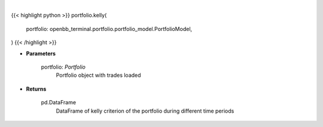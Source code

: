 .. role:: python(code)
    :language: python
    :class: highlight

|

.. raw:: html

    <h3>
    > Gets kelly criterion
    </h3>

{{< highlight python >}}
portfolio.kelly(
    portfolio: openbb_terminal.portfolio.portfolio_model.PortfolioModel,
)
{{< /highlight >}}

* **Parameters**

    portfolio: *Portfolio*
        Portfolio object with trades loaded

    
* **Returns**

    pd.DataFrame
        DataFrame of kelly criterion of the portfolio during different time periods
   